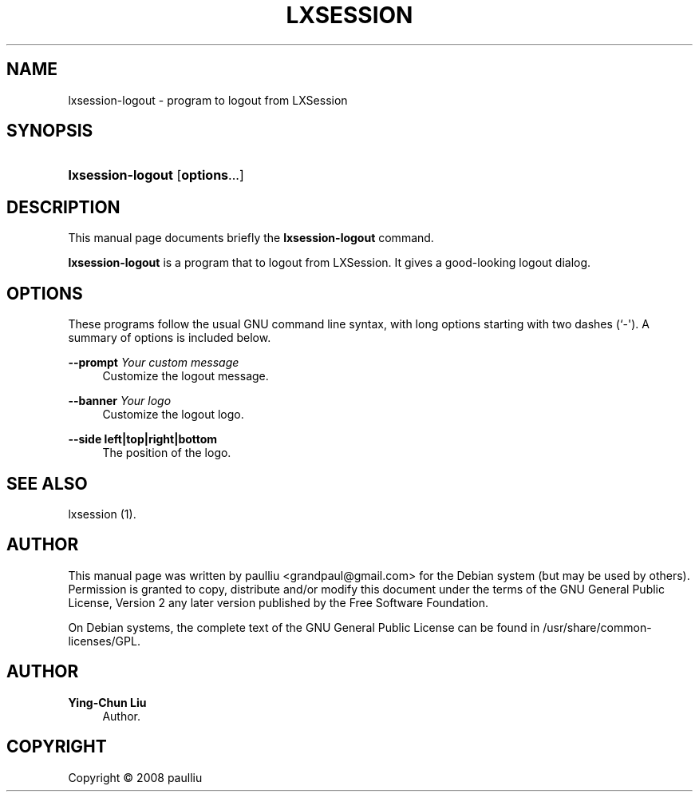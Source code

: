 '\" t
.\"     Title: LXSESSION
.\"    Author: Ying-Chun Liu
.\" Generator: DocBook XSL Stylesheets v1.78.1 <http://docbook.sf.net/>
.\"      Date: March  2, 2008
.\"    Manual: http://LXDE.org
.\"    Source: http://LXDE.org
.\"  Language: English
.\"
.TH "LXSESSION" "1" "March 2, 2008" "http://LXDE\&.org" "http://LXDE.org"
.\" -----------------------------------------------------------------
.\" * Define some portability stuff
.\" -----------------------------------------------------------------
.\" ~~~~~~~~~~~~~~~~~~~~~~~~~~~~~~~~~~~~~~~~~~~~~~~~~~~~~~~~~~~~~~~~~
.\" http://bugs.debian.org/507673
.\" http://lists.gnu.org/archive/html/groff/2009-02/msg00013.html
.\" ~~~~~~~~~~~~~~~~~~~~~~~~~~~~~~~~~~~~~~~~~~~~~~~~~~~~~~~~~~~~~~~~~
.ie \n(.g .ds Aq \(aq
.el       .ds Aq '
.\" -----------------------------------------------------------------
.\" * set default formatting
.\" -----------------------------------------------------------------
.\" disable hyphenation
.nh
.\" disable justification (adjust text to left margin only)
.ad l
.\" -----------------------------------------------------------------
.\" * MAIN CONTENT STARTS HERE *
.\" -----------------------------------------------------------------
.SH "NAME"
lxsession-logout \- program to logout from LXSession
.SH "SYNOPSIS"
.HP \w'\fBlxsession\-logout\fR\ 'u
\fBlxsession\-logout\fR [\fBoptions\fR...]
.SH "DESCRIPTION"
.PP
This manual page documents briefly the
\fBlxsession\-logout\fR
command\&.
.PP
\fBlxsession\-logout\fR
is a program that to logout from LXSession\&. It gives a good\-looking logout dialog\&.
.SH "OPTIONS"
.PP
These programs follow the usual
GNU
command line syntax, with long options starting with two dashes (`\-\*(Aq)\&. A summary of options is included below\&.
.PP
\fB\-\-prompt \fR\fB\fIYour custom message\fR\fR
.RS 4
Customize the logout message\&.
.RE
.PP
\fB\-\-banner \fR\fB\fIYour logo\fR\fR
.RS 4
Customize the logout logo\&.
.RE
.PP
\fB\-\-side left|top|right|bottom\fR
.RS 4
The position of the logo\&.
.RE
.SH "SEE ALSO"
.PP
lxsession (1)\&.
.SH "AUTHOR"
.PP
This manual page was written by paulliu
<grandpaul@gmail\&.com>
for the
Debian
system (but may be used by others)\&. Permission is granted to copy, distribute and/or modify this document under the terms of the
GNU
General Public License, Version 2 any later version published by the Free Software Foundation\&.
.PP
On Debian systems, the complete text of the GNU General Public License can be found in /usr/share/common\-licenses/GPL\&.
.SH "AUTHOR"
.PP
\fBYing\-Chun Liu\fR
.RS 4
Author.
.RE
.SH "COPYRIGHT"
.br
Copyright \(co 2008 paulliu
.br
